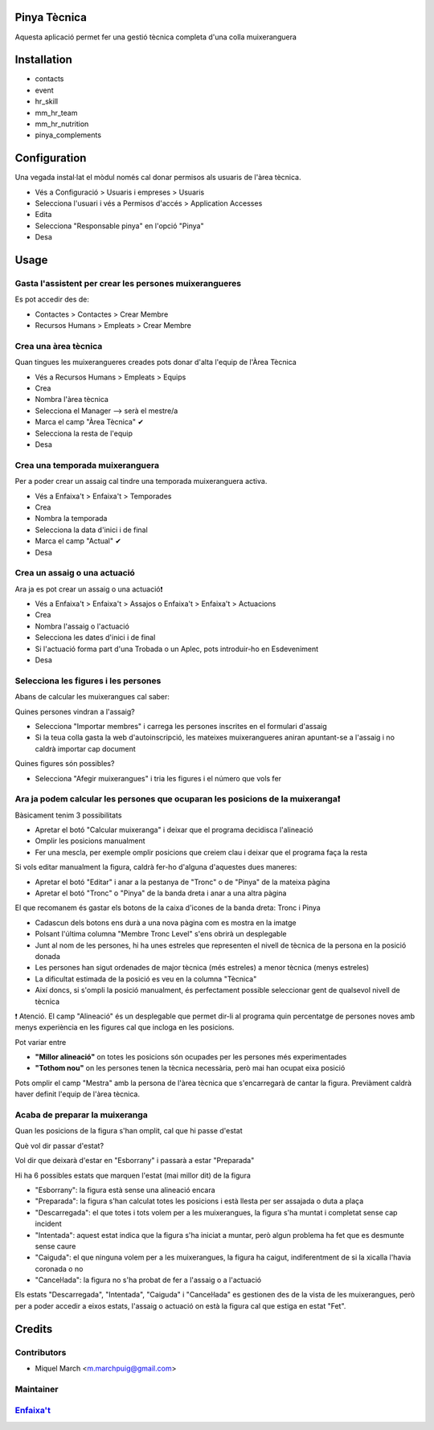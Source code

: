 .. image:: https://img.shields.io/badge/licence-AGPL--3-blue.svg
    :alt: License: AGPL-3

Pinya Tècnica
==============

Aquesta aplicació permet fer una gestió tècnica completa d'una colla muixeranguera

Installation
============

* contacts
* event
* hr_skill
* mm_hr_team
* mm_hr_nutrition
* pinya_complements

Configuration
=============

Una vegada instal·lat el mòdul només cal donar permisos als usuaris de l'àrea tècnica.

.. image:: /pinya_tecnica/static/description/tecnica_001.png
   :alt: Captura de pantalla dels permisos de pinya
   :width: 90%

* Vés a Configuració > Usuaris i empreses > Usuaris
* Selecciona l'usuari i vés a Permisos d'accés > Application Accesses
* Edita
* Selecciona "Responsable pinya" en l'opció "Pinya"
* Desa

Usage
=======

Gasta l'assistent per crear les persones muixerangueres
-------------------------------------------------------

.. image:: /pinya_tecnica/static/description/tecnica_002_003.png
   :alt: Captura de pantalla de l'assistent de crear membre
   :width: 90%


Es pot accedir des de:

* Contactes > Contactes > Crear Membre
* Recursos Humans > Empleats > Crear Membre

Crea una àrea tècnica
---------------------

.. image:: /pinya_tecnica/static/description/tecnica_004.png
   :alt: Captura de pantalla de creació d'un equip
   :width: 90%

Quan tingues les muixerangueres creades pots donar d'alta l'equip de l'Àrea Tècnica

* Vés a Recursos Humans > Empleats > Equips
* Crea
* Nombra l'àrea tècnica
* Selecciona el Manager --> serà el mestre/a
* Marca el camp "Àrea Tècnica" ✔
* Selecciona la resta de l'equip
* Desa

Crea una temporada muixeranguera
--------------------------------

.. image:: /pinya_tecnica/static/description/tecnica_005.png
   :alt: Captura de pantalla de creació d'una temporada muixeranguera
   :width: 90%

Per a poder crear un assaig cal tindre una temporada muixeranguera activa.

* Vés a Enfaixa't > Enfaixa't > Temporades
* Crea
* Nombra la temporada
* Selecciona la data d'inici i de final
* Marca el camp "Actual" ✔
* Desa

Crea un assaig o una actuació
-----------------------------

.. image:: /pinya_tecnica/static/description/tecnica_006.png
   :alt: Captura de pantalla de creació d'un assaig
   :width: 90%

Ara ja es pot crear un assaig o una actuació❗

* Vés a Enfaixa't > Enfaixa't > Assajos o Enfaixa't > Enfaixa't > Actuacions
* Crea
* Nombra l'assaig o l'actuació
* Selecciona les dates d'inici i de final
* Si l'actuació forma part d'una Trobada o un Aplec, pots introduir-ho en Esdeveniment
* Desa

Selecciona les figures i les persones
-------------------------------------

.. image:: /pinya_tecnica/static/description/tecnica_007.png
   :alt: Captura de pantalla d'un assaig
   :width: 90%

Abans de calcular les muixerangues cal saber:

Quines persones vindran a l'assaig?

* Selecciona "Importar membres" i carrega les persones inscrites en el formulari d'assaig
* Si la teua colla gasta la web d'autoinscripció, les mateixes muixerangueres aniran apuntant-se a l'assaig i no caldrà importar cap document

Quines figures són possibles?

* Selecciona "Afegir muixerangues" i tria les figures i el número que vols fer


Ara ja podem calcular les persones que ocuparan les posicions de la muixeranga❗
-------------------------------------------------------------------------------

.. image:: /pinya_tecnica/static/description/tecnica_008.png
   :alt: Captura de pantalla d'un assaig
   :width: 90%


Bàsicament tenim 3 possibilitats

* Apretar el botó "Calcular muixeranga" i deixar que el programa decidisca l'alineació
* Omplir les posicions manualment
* Fer una mescla, per exemple omplir posicions que creiem clau i deixar que el programa faça la resta

Si vols editar manualment la figura, caldrà fer-ho d'alguna d'aquestes dues maneres:

* Apretar el botó "Editar" i anar a la pestanya de "Tronc" o de "Pinya" de la mateixa pàgina
* Apretar el botó "Tronc" o "Pinya" de la banda dreta i anar a una altra pàgina

El que recomanem és gastar els botons de la caixa d'icones de la banda dreta: Tronc i Pinya

* Cadascun dels botons ens durà a una nova pàgina com es mostra en la imatge
* Polsant l'última columna "Membre Tronc Level" s'ens obrirà un desplegable
* Junt al nom de les persones, hi ha unes estreles que representen el nivell de tècnica de la persona en la posició donada
* Les persones han sigut ordenades de major tècnica (més estreles) a menor tècnica (menys estreles)
* La dificultat estimada de la posició es veu en la columna "Tècnica"
* Així doncs, si s'ompli la posició manualment, és perfectament possible seleccionar gent de qualsevol nivell de tècnica

❗ Atenció. El camp "Alineació" és un desplegable que permet dir-li al programa quin percentatge de persones noves amb menys experiència en les figures cal que incloga en les posicions.

Pot variar entre

* **"Millor alineació"** on totes les posicions són ocupades per les persones més experimentades
* **"Tothom nou"** on les persones tenen la tècnica necessària, però mai han ocupat eixa posició

Pots omplir el camp "Mestra" amb la persona de l'àrea tècnica que s'encarregarà de cantar la figura. Previàment caldrà haver definit l'equip de l'àrea tècnica.


Acaba de preparar la muixeranga
-------------------------------

Quan les posicions de la figura s'han omplit, cal que hi passe d'estat

Què vol dir passar d'estat?

Vol dir que deixarà d'estar en "Esborrany" i passarà a estar "Preparada"

Hi ha 6 possibles estats que marquen l'estat (mai millor dit) de la figura

* "Esborrany": la figura està sense una alineació encara
* "Preparada": la figura s'han calculat totes les posicions i està llesta per ser assajada o duta a plaça
* "Descarregada": el que totes i tots volem per a les muixerangues, la figura s'ha muntat i completat sense cap incident
* "Intentada": aquest estat indica que la figura s'ha iniciat a muntar, però algun problema ha fet que es desmunte sense caure
* "Caiguda": el que ninguna volem per a les muixerangues, la figura ha caigut, indiferentment de si la xicalla l'havia coronada o no
* "Canceŀlada": la figura no s'ha probat de fer a l'assaig o a l'actuació


.. image:: /pinya_tecnica/static/description/tecnica_009.png
   :alt: Captura de pantalla dels estats d'un assaig
   :width: 50%

Els estats "Descarregada", "Intentada", "Caiguda" i "Canceŀlada" es gestionen des de la vista de les muixerangues, però per a poder accedir a eixos estats, l'assaig o actuació on està la figura cal que estiga en estat "Fet".


Credits
=======

Contributors
------------

* Miquel March <m.marchpuig@gmail.com>

Maintainer
----------

`Enfaixa't <https://www.enfaixat.org/contacte>`__
-------------------------------------------------


